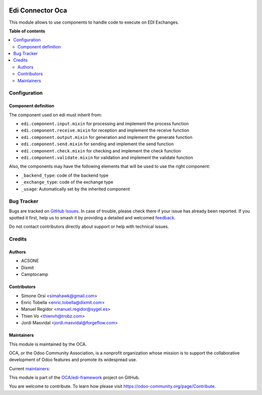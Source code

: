 .. image:: https://odoo-community.org/readme-banner-image
   :target: https://odoo-community.org/get-involved?utm_source=readme
   :alt: Odoo Community Association

=================
Edi Connector Oca
=================

.. 
   !!!!!!!!!!!!!!!!!!!!!!!!!!!!!!!!!!!!!!!!!!!!!!!!!!!!
   !! This file is generated by oca-gen-addon-readme !!
   !! changes will be overwritten.                   !!
   !!!!!!!!!!!!!!!!!!!!!!!!!!!!!!!!!!!!!!!!!!!!!!!!!!!!
   !! source digest: sha256:36123ef4bec6a65cf0c713c08d02e70737c74d515719d8becc269908ad9ccf08
   !!!!!!!!!!!!!!!!!!!!!!!!!!!!!!!!!!!!!!!!!!!!!!!!!!!!

.. |badge1| image:: https://img.shields.io/badge/maturity-Beta-yellow.png
    :target: https://odoo-community.org/page/development-status
    :alt: Beta
.. |badge2| image:: https://img.shields.io/badge/license-LGPL--3-blue.png
    :target: http://www.gnu.org/licenses/lgpl-3.0-standalone.html
    :alt: License: LGPL-3
.. |badge3| image:: https://img.shields.io/badge/github-OCA%2Fedi--framework-lightgray.png?logo=github
    :target: https://github.com/OCA/edi-framework/tree/18.0/edi_component_oca
    :alt: OCA/edi-framework
.. |badge4| image:: https://img.shields.io/badge/weblate-Translate%20me-F47D42.png
    :target: https://translation.odoo-community.org/projects/edi-framework-18-0/edi-framework-18-0-edi_component_oca
    :alt: Translate me on Weblate
.. |badge5| image:: https://img.shields.io/badge/runboat-Try%20me-875A7B.png
    :target: https://runboat.odoo-community.org/builds?repo=OCA/edi-framework&target_branch=18.0
    :alt: Try me on Runboat

|badge1| |badge2| |badge3| |badge4| |badge5|

This module allows to use components to handle code to execute on EDI
Exchanges.

**Table of contents**

.. contents::
   :local:

Configuration
=============

Component definition
--------------------

The component used on edi must inherit from:

- ``edi.component.input.mixin`` for processing and implement the process
  function
- ``edi.component.receive.mixin`` for reception and implement the
  receive function
- ``edi.component.output.mixin`` for generation and implement the
  generate function
- ``edi.component.send.mixin`` for sending and implement the send
  function
- ``edi.component.check.mixin`` for checking and implement the check
  function
- ``edi.component.validate.mixin`` for validation and implement the
  validate function

Also, the components may have the following elements that will be used
to use the right component:

- ``_backend_type``: code of the backend type
- ``_exchange_type``: code of the exchange type
- ``_usage``: Automatically set by the inherited component

Bug Tracker
===========

Bugs are tracked on `GitHub Issues <https://github.com/OCA/edi-framework/issues>`_.
In case of trouble, please check there if your issue has already been reported.
If you spotted it first, help us to smash it by providing a detailed and welcomed
`feedback <https://github.com/OCA/edi-framework/issues/new?body=module:%20edi_component_oca%0Aversion:%2018.0%0A%0A**Steps%20to%20reproduce**%0A-%20...%0A%0A**Current%20behavior**%0A%0A**Expected%20behavior**>`_.

Do not contact contributors directly about support or help with technical issues.

Credits
=======

Authors
-------

* ACSONE
* Dixmit
* Camptocamp

Contributors
------------

- Simone Orsi <simahawk@gmail.com>
- Enric Tobella <enric.tobella@dixmit.com>
- Manuel Regidor <manuel.regidor@sygel.es>
- Thien Vo <thienvh@trobz.com>
- Jordi Masvidal <jordi.masvidal@forgeflow.com>

Maintainers
-----------

This module is maintained by the OCA.

.. image:: https://odoo-community.org/logo.png
   :alt: Odoo Community Association
   :target: https://odoo-community.org

OCA, or the Odoo Community Association, is a nonprofit organization whose
mission is to support the collaborative development of Odoo features and
promote its widespread use.

.. |maintainer-simahawk| image:: https://github.com/simahawk.png?size=40px
    :target: https://github.com/simahawk
    :alt: simahawk
.. |maintainer-etobella| image:: https://github.com/etobella.png?size=40px
    :target: https://github.com/etobella
    :alt: etobella

Current `maintainers <https://odoo-community.org/page/maintainer-role>`__:

|maintainer-simahawk| |maintainer-etobella| 

This module is part of the `OCA/edi-framework <https://github.com/OCA/edi-framework/tree/18.0/edi_component_oca>`_ project on GitHub.

You are welcome to contribute. To learn how please visit https://odoo-community.org/page/Contribute.
